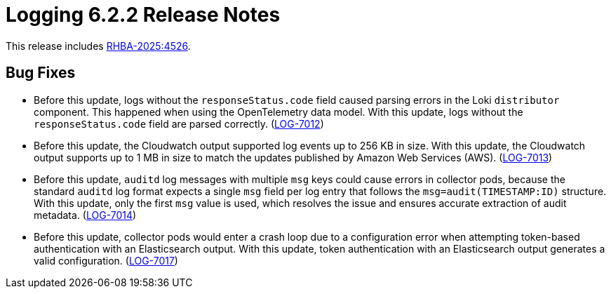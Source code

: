 // Module included in the following assemblies:
//
// * about/logging-release-notes-6.2.adoc

:_mod-docs-content-type: REFERENCE
[id="logging-release-notes-6-2-2_{context}"]
= Logging 6.2.2 Release Notes

This release includes link:https://access.redhat.com/errata/RHBA-2025:4526[RHBA-2025:4526].

[id="logging-release-notes-6-2-2-bug-fixes_{context}"]
== Bug Fixes

* Before this update, logs without the `responseStatus.code` field caused parsing errors in the Loki `distributor` component. This happened when using the OpenTelemetry data model. With this update, logs without the `responseStatus.code` field are parsed correctly. (link:https://issues.redhat.com/browse/LOG-7012[LOG-7012])

* Before this update, the Cloudwatch output supported log events up to 256 KB in size. With this update, the Cloudwatch output supports up to 1 MB in size to match the updates published by Amazon Web Services (AWS). (link:https://issues.redhat.com/browse/LOG-7013[LOG-7013])

* Before this update, `auditd` log messages with multiple `msg` keys could cause errors in collector pods, because the standard `auditd` log format expects a single `msg` field per log entry that follows the `msg=audit(TIMESTAMP:ID)` structure. With this update, only the first `msg` value is used, which resolves the issue and ensures accurate extraction of audit metadata. (link:https://issues.redhat.com/browse/LOG-7014[LOG-7014])

* Before this update, collector pods would enter a crash loop due to a configuration error when attempting token-based authentication with an Elasticsearch output. With this update, token authentication with an Elasticsearch output generates a valid configuration. (link:https://issues.redhat.com/browse/LOG-7017[LOG-7017])
